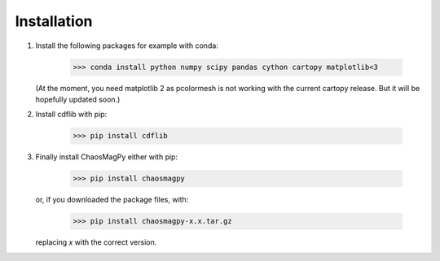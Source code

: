 Installation
============

1. Install the following packages for example with conda:

	>>> conda install python numpy scipy pandas cython cartopy matplotlib<3

   (At the moment, you need matplotlib 2 as pcolormesh is not working with the
   current cartopy release. But it will be hopefully updated soon.)

2. Install cdflib with pip:

    >>> pip install cdflib

3. Finally install ChaosMagPy either with pip:

    >>> pip install chaosmagpy

   or, if you downloaded the package files, with:

	>>> pip install chaosmagpy-x.x.tar.gz

   replacing `x` with the correct version.
